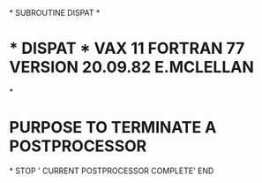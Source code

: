 *
      SUBROUTINE DISPAT
*
*  * DISPAT *  VAX 11 FORTRAN 77 VERSION  20.09.82  E.MCLELLAN
*
*  PURPOSE     TO TERMINATE A POSTPROCESSOR
*
      STOP ' CURRENT POSTPROCESSOR COMPLETE'
      END
